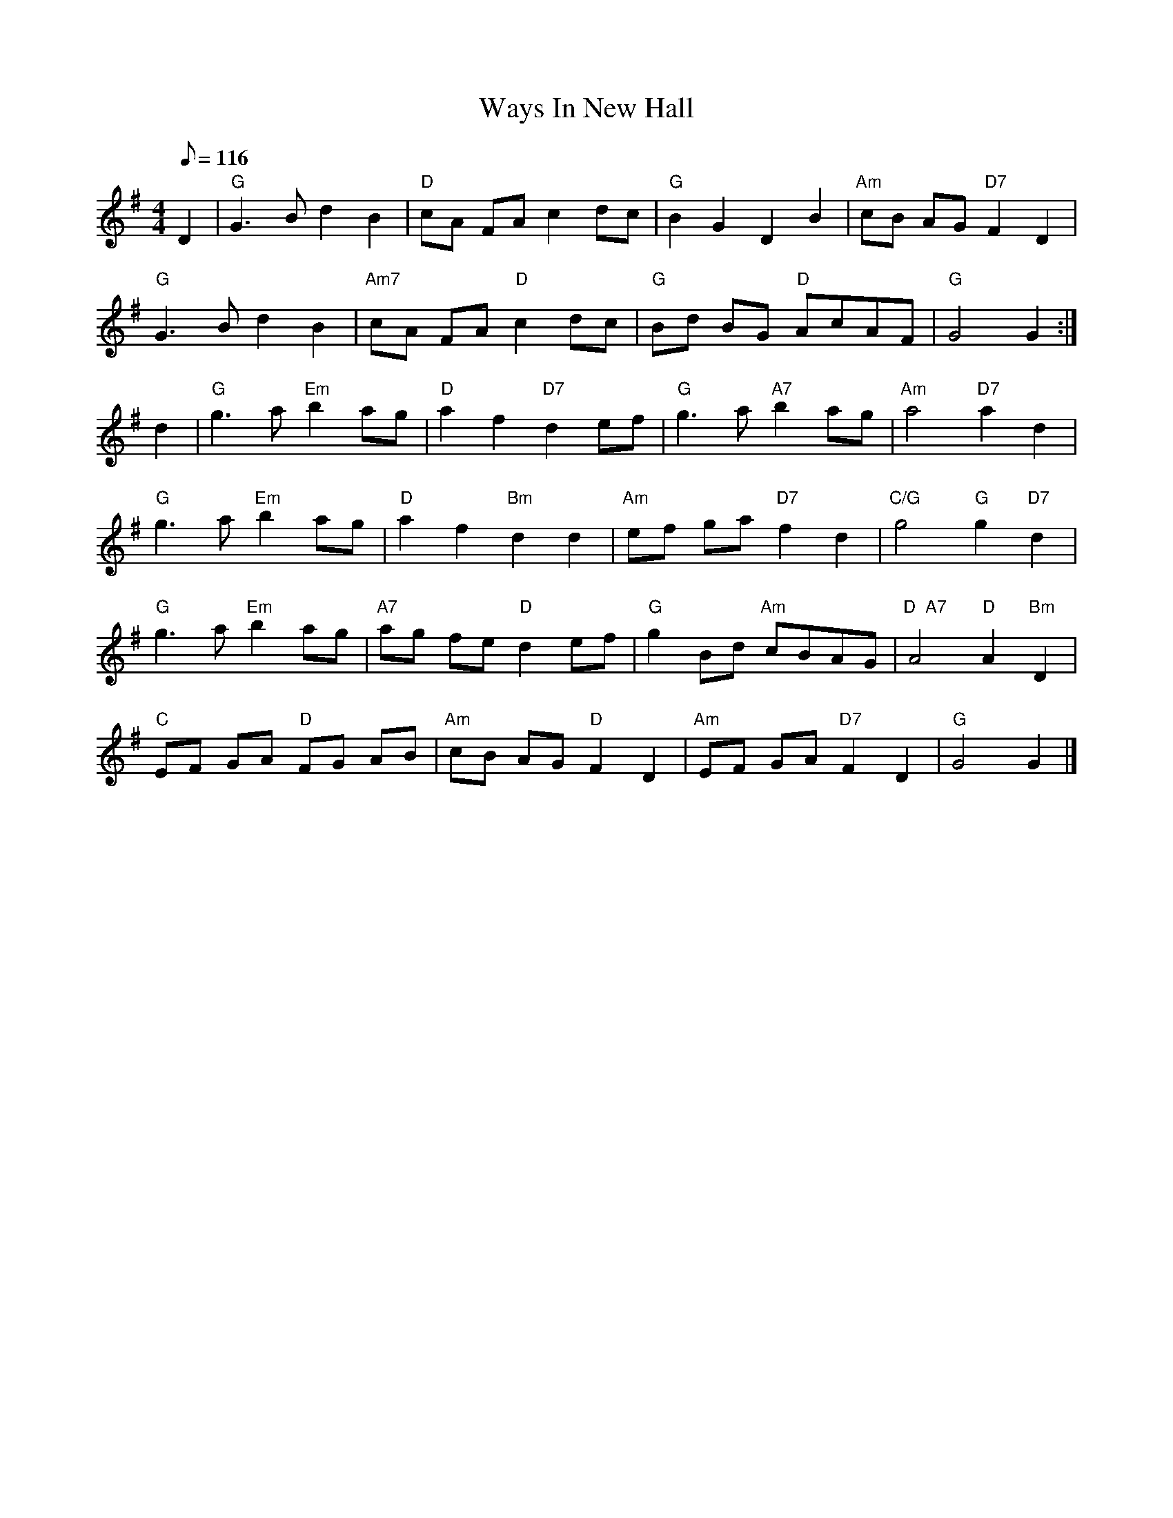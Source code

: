 X:137
T:Ways In New Hall
R:Reel
S:4 X 32 Reel 1,2,3,1
M:4/4
L:1/8
Q:116
K:G
D2 |\
"G" G3 B         d2 B2 | "D"  cA     FA        c2 dc | "G" B2 G2 D2 B2 | "Am" cB AG "D7" F2 D2  |!
"G" G3 B  d2 B2 | "Am7" cA     FA "D" c2 dc | "G" Bd BG "D" AcAF | "G"  G4 G2            :|!
d2 |\
"G" g3 a "Em" b2 ag | "D"  a2 f2 "D7" d2 ef | "G"    g3 a  "A7" b2ag | "Am"  a4 "D7"     a2      d2 |!
"G" g3 a "Em" b2 ag | "D"     a2 f2 "Bm" d2 d2 | "Am"   ef ga "D7"    f2d2 | "C/G"   g4 "G"      g2 "D7" d2 |!
"G" g3 a "Em" b2 ag | "A7" ag fe "D"  d2 ef | "G"    g2 Bd "Am"    cBAG | "D  A7" A4 "D"   A2 "Bm" D2 |!
"C" EF GA "D" FG AB | "Am"    cB AG "D"  F2 D2 | "Am" EF GA "D7"    F2D2 | "G"     G4          G2         |]
